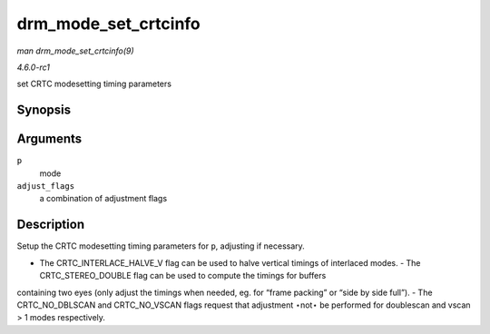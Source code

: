 
.. _API-drm-mode-set-crtcinfo:

=====================
drm_mode_set_crtcinfo
=====================

*man drm_mode_set_crtcinfo(9)*

*4.6.0-rc1*

set CRTC modesetting timing parameters


Synopsis
========

.. c:function:: void drm_mode_set_crtcinfo( struct drm_display_mode * p, int adjust_flags )

Arguments
=========

``p``
    mode

``adjust_flags``
    a combination of adjustment flags


Description
===========

Setup the CRTC modesetting timing parameters for ``p``, adjusting if necessary.

- The CRTC_INTERLACE_HALVE_V flag can be used to halve vertical timings of interlaced modes. - The CRTC_STEREO_DOUBLE flag can be used to compute the timings for buffers
containing two eyes (only adjust the timings when needed, eg. for “frame packing” or “side by side full”). - The CRTC_NO_DBLSCAN and CRTC_NO_VSCAN flags request that adjustment
⋆not⋆ be performed for doublescan and vscan > 1 modes respectively.
